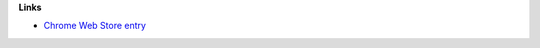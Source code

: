 
**Links**

* `Chrome Web Store entry <https://chrome.google.com/webstore/detail/fastmail-enhancement-suite/digbfdedekmopachibnmaphlgledijgj>`_
